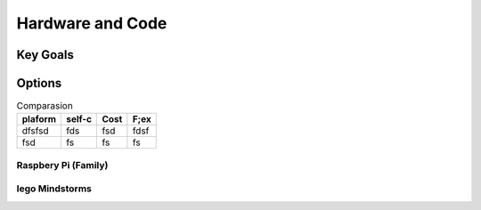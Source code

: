 Hardware and Code
=================

Key Goals
----------

Options
--------

.. table:: Comparasion

    ============= ============== =========== ===========
    plaform       self-c          Cost        F;ex
    ============= ============== =========== ===========
    dfsfsd           fds          fsd           fdsf
    fsd               fs          fs              fs
    ============= ============== =========== ===========

Raspbery Pi (Family)
~~~~~~~~~~~~~~~~~~~~
.. image:: /images/leehanjoo.jpg

lego Mindstorms
~~~~~~~~~~~~~~~